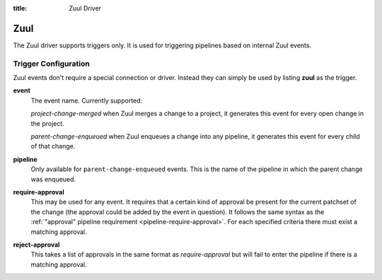 :title: Zuul Driver

Zuul
====

The Zuul driver supports triggers only.  It is used for triggering
pipelines based on internal Zuul events.

Trigger Configuration
---------------------

Zuul events don't require a special connection or driver. Instead they
can simply be used by listing **zuul** as the trigger.

**event**
  The event name.  Currently supported:

  *project-change-merged* when Zuul merges a change to a project, it
  generates this event for every open change in the project.

  *parent-change-enqueued* when Zuul enqueues a change into any
  pipeline, it generates this event for every child of that
  change.

**pipeline**
  Only available for ``parent-change-enqueued`` events.  This is the
  name of the pipeline in which the parent change was enqueued.

**require-approval**
  This may be used for any event.  It requires that a certain kind of
  approval be present for the current patchset of the change (the
  approval could be added by the event in question).  It follows the
  same syntax as the :ref:`"approval" pipeline requirement
  <pipeline-require-approval>`. For each specified criteria there must
  exist a matching approval.

**reject-approval**
  This takes a list of approvals in the same format as
  *require-approval* but will fail to enter the pipeline if there is a
  matching approval.
